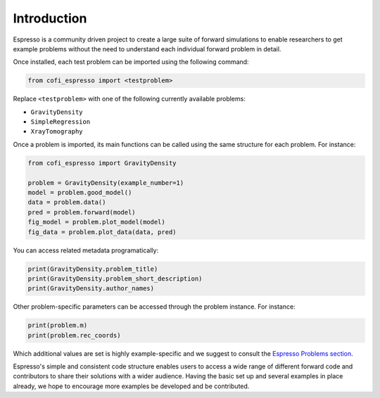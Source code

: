 ============
Introduction
============

Espresso is a community driven project to create a large suite of forward simulations 
to enable researchers to get example problems without the need to understand each 
individual forward problem in detail.

Once installed, each test problem can be imported using the following command:

.. code-block:: python

    from cofi_espresso import <testproblem>


Replace ``<testproblem>`` with one of the following currently available problems:

- ``GravityDensity``
- ``SimpleRegression``
- ``XrayTomography``

Once a problem is imported, its main functions can be called using the same 
structure for each problem. For instance:

.. code-block:: python

    from cofi_espresso import GravityDensity

    problem = GravityDensity(example_number=1)
    model = problem.good_model()
    data = problem.data()
    pred = problem.forward(model)
    fig_model = problem.plot_model(model)
    fig_data = problem.plot_data(data, pred)

You can access related metadata programatically:

.. code-block:: python

    print(GravityDensity.problem_title)
    print(GravityDensity.problem_short_description)
    print(GravityDensity.author_names)


Other problem-specific parameters can be accessed through the problem instance. For instance:

.. code-block:: python

    print(problem.m)
    print(problem.rec_coords)


Which additional values are set is highly example-specific and we suggest to 
consult the `Espresso Problems section <contrib/index.html>`_.


Espresso's simple and consistent code structure enables users to access a wide range
of different forward code and contributors to share their solutions with a wider
audience. Having the basic set up and several examples in
place already, we hope to encourage more examples be developed and be contributed.

